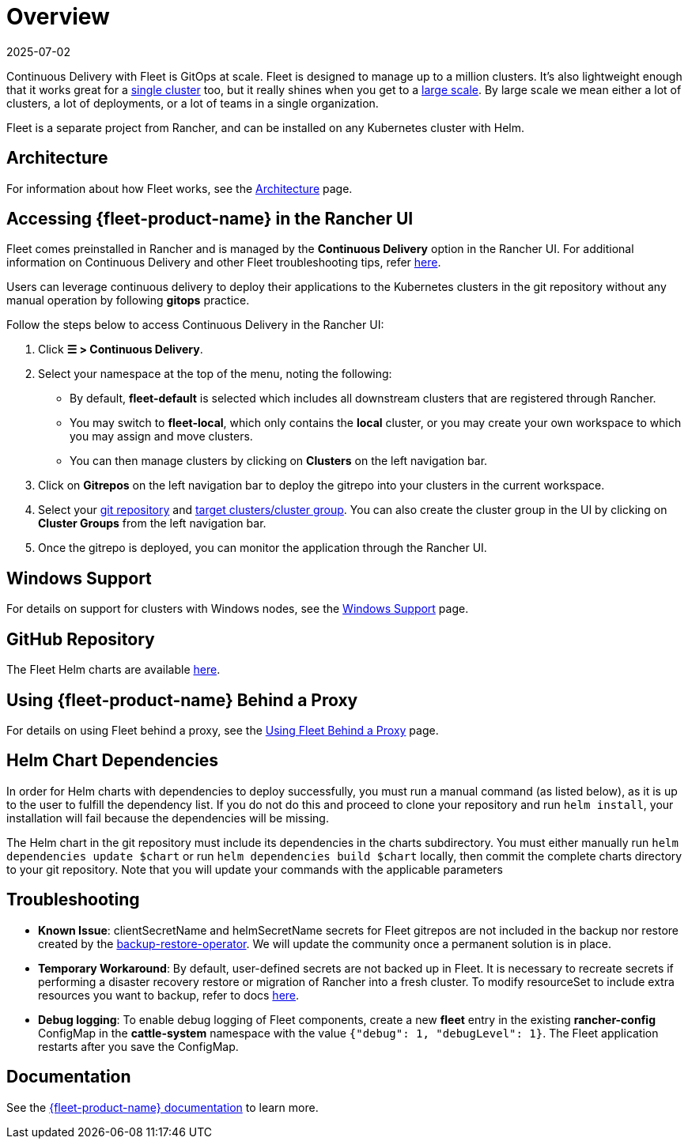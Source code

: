 = Overview
:page-languages: [en, zh]
:revdate: 2025-07-02
:page-revdate: {revdate}

Continuous Delivery with Fleet is GitOps at scale. Fleet is designed to manage up to a million clusters. It's also lightweight enough that it works great for a https://documentation.suse.com/cloudnative/continuous-delivery/{fleet-docs-version}/en/installation.html#_default_install[single cluster] too, but it really shines when you get to a https://documentation.suse.com/cloudnative/continuous-delivery/{fleet-docs-version}/en/installation.html#_configuration_for_multi_cluster[large scale]. By large scale we mean either a lot of clusters, a lot of deployments, or a lot of teams in a single organization.

Fleet is a separate project from Rancher, and can be installed on any Kubernetes cluster with Helm.

== Architecture

For information about how Fleet works, see the xref:integrations/fleet/architecture.adoc[Architecture] page.

== Accessing {fleet-product-name} in the Rancher UI

Fleet comes preinstalled in Rancher and is managed by the *Continuous Delivery* option in the Rancher UI. For additional information on Continuous Delivery and other Fleet troubleshooting tips, refer https://documentation.suse.com/cloudnative/continuous-delivery/{fleet-docs-version}/en/troubleshooting.html[here].

Users can leverage continuous delivery to deploy their applications to the Kubernetes clusters in the git repository without any manual operation by following *gitops* practice.

Follow the steps below to access Continuous Delivery in the Rancher UI:

. Click *☰ > Continuous Delivery*.
. Select your namespace at the top of the menu, noting the following:
 ** By default, *fleet-default* is selected which includes all downstream clusters that are registered through Rancher.
 ** You may switch to *fleet-local*, which only contains the *local* cluster, or you may create your own workspace to which you may assign and move clusters.
 ** You can then manage clusters by clicking on *Clusters* on the left navigation bar.
. Click on *Gitrepos* on the left navigation bar to deploy the gitrepo into your clusters in the current workspace.
. Select your https://documentation.suse.com/cloudnative/continuous-delivery/{fleet-docs-version}/en/gitrepo-add.html[git repository] and https://documentation.suse.com/cloudnative/continuous-delivery/{fleet-docs-version}/en/gitrepo-targets.html[target clusters/cluster group]. You can also create the cluster group in the UI by clicking on *Cluster Groups* from the left navigation bar.
. Once the gitrepo is deployed, you can monitor the application through the Rancher UI.

== Windows Support

For details on support for clusters with Windows nodes, see the xref:integrations/fleet/windows-support.adoc[Windows Support] page.

== GitHub Repository

The Fleet Helm charts are available https://github.com/rancher/fleet/releases[here].

== Using {fleet-product-name} Behind a Proxy

For details on using Fleet behind a proxy, see the xref:integrations/fleet/use-fleet-behind-a-proxy.adoc[Using Fleet Behind a Proxy] page.

== Helm Chart Dependencies

In order for Helm charts with dependencies to deploy successfully, you must run a manual command (as listed below), as it is up to the user to fulfill the dependency list. If you do not do this and proceed to clone your repository and run `helm install`, your installation will fail because the dependencies will be missing.

The Helm chart in the git repository must include its dependencies in the charts subdirectory. You must either manually run `helm dependencies update $chart` or run `helm dependencies build $chart` locally, then commit the complete charts directory to your git repository. Note that you will update your commands with the applicable parameters

== Troubleshooting

* *Known Issue*: clientSecretName and helmSecretName secrets for Fleet gitrepos are not included in the backup nor restore created by the xref:rancher-admin/back-up-restore-and-disaster-recovery/back-up.adoc#_1_install_the_rancher_backup_operator[backup-restore-operator]. We will update the community once a permanent solution is in place.
* *Temporary Workaround*: By default, user-defined secrets are not backed up in Fleet. It is necessary to recreate secrets if performing a disaster recovery restore or migration of Rancher into a fresh cluster. To modify resourceSet to include extra resources you want to backup, refer to docs https://github.com/rancher/backup-restore-operator#user-flow[here].
* *Debug logging*: To enable debug logging of Fleet components, create a new *fleet* entry in the existing *rancher-config* ConfigMap in the *cattle-system* namespace with the value `{"debug": 1, "debugLevel": 1}`. The Fleet application restarts after you save the ConfigMap.

== Documentation

See the https://documentation.suse.com/cloudnative/continuous-delivery/{fleet-docs-version}/en/index.html[{fleet-product-name} documentation] to learn more.
